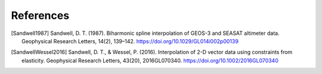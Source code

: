 References
==========

.. [Sandwell1987] Sandwell, D. T. (1987). Biharmonic spline interpolation of GEOS-3 and SEASAT altimeter data. Geophysical Research Letters, 14(2), 139–142. https://doi.org/10.1029/GL014i002p00139
.. [SandwellWessel2016] Sandwell, D. T., & Wessel, P. (2016). Interpolation of 2-D vector data using constraints from elasticity. Geophysical Research Letters, 43(20), 2016GL070340. https://doi.org/10.1002/2016GL070340

